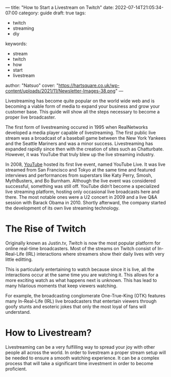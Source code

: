 ---
title: "How to Start a Livestream on Twitch"
date: 2022-07-14T21:05:34-07:00
category: guide
draft: true
tags:
- twitch
- streaming
- diy
keywords:
- stream
- twitch
- how
- start
- livestream
author: "Natsuo"
cover: "https://hartsquare.co.uk/wp-content/uploads/2021/11/Newsletter-Images-38.png"
---

Livestreaming has become quite popular on the world wide web and is becoming a viable 
form of media to expand your business and grow your customer base. This guide will show 
all the steps necessary to become a proper live broadcaster. 

The first form of livestreaming occured in 1995 when RealNetworks developed a media player capable of 
livestreaming. The first public live stream was a broadcast of a baseball game between the New York Yankees and 
the Seattle Mariners and was a minor success. Livestreaming has expanded rapidly since then with the creation of sites 
such as Chatturbate. However, it was YouTube that truly blew up the live streaming industry. 

In 2008, [[https://YouTube.com][YouTube]] hosted its first live event, named YouTube Live. It was live streamed from San Francisco and Tokyo
at the same time and featured interviews and performances from superstars like Katy Perry, Smosh, MythBusters, and Bo Burnham.
 Although the live event was considered successful, something was still off. YouTube didn’t become a specialized live streaming platform,
 hosting only occasional live broadcasts here and there. The most notable ones were a U2 concert in 2009 and a live Q&A session with Barack Obama in 2010.
 Shortly afterward, the company started the development of its own live streaming technology.


* The Rise of Twitch

Originally known as Justin.tv, [[twitch.tv][Twitch]] is now the most popular platform for online real-time broadcasters. Most of the streams
on Twitch consist of In-Real-Life (IRL) interactions where streamers show their daily lives with very little editting.

This is particularly entertaining to watch because since it is live, all the interactions occur at the same time you are watching it.
This allows for a more exciting watch as what happens next is unknown. This has lead to many hilarious moments that keep viewers watching.

For example, the broadcasting conglomerate One-True-King (OTK) features many In-Real-Life (IRL) live broadcasters that entertain viewers
through goofy stunts and esoteric jokes that only the most loyal of fans will understand. 

* How to Livestream?

Livestreaming can be a very fulfilling way to spread your joy with other people all across the world. In order to livestream a proper
stream setup will be needed to ensure a smooth watching experience. It can be a complex process that will take a significant time investment 
in order to become proficient.
